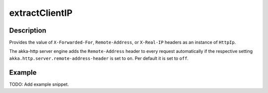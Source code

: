 .. _-extractClientIP-java-:

extractClientIP
===============

Description
-----------
Provides the value of ``X-Forwarded-For``, ``Remote-Address``, or ``X-Real-IP`` headers as an instance of ``HttpIp``.

The akka-http server engine adds the ``Remote-Address`` header to every request automatically if the respective
setting ``akka.http.server.remote-address-header`` is set to ``on``. Per default it is set to ``off``.

Example
-------
TODO: Add example snippet.

